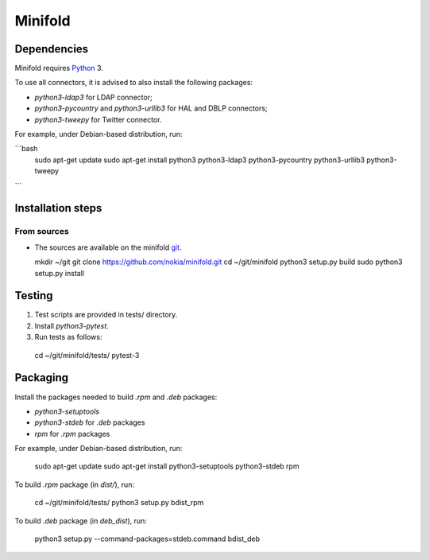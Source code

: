 Minifold
==============

.. _Python: http://python.org/
.. _git: https://github.com/nokia/minifold.git 

==================
Dependencies
==================

Minifold requires Python_ 3.

To use all connectors, it is advised to also install the following packages:

- `python3-ldap3` for LDAP connector;
- `python3-pycountry` and `python3-urllib3` for HAL and DBLP connectors;
- `python3-tweepy` for Twitter connector.

For example, under Debian-based distribution, run:

```bash
  sudo apt-get update
  sudo apt-get install python3 python3-ldap3 python3-pycountry python3-urllib3 python3-tweepy
```

==================
Installation steps
==================
From sources
------------------

- The sources are available on the minifold git_.

  mkdir ~/git
  git clone https://github.com/nokia/minifold.git
  cd ~/git/minifold
  python3 setup.py build
  sudo python3 setup.py install

==================
Testing
==================

1. Test scripts are provided in tests/ directory.
2. Install `python3-pytest`. 
3. Run tests as follows:

  cd ~/git/minifold/tests/
  pytest-3

==================
Packaging
==================

Install the packages needed to build `.rpm` and `.deb` packages:

- `python3-setuptools`
- `python3-stdeb` for `.deb` packages
- `rpm` for `.rpm` packages

For example, under Debian-based distribution, run:

  sudo apt-get update
  sudo apt-get install python3-setuptools python3-stdeb rpm

To build `.rpm` package (in `dist/`), run:

  cd ~/git/minifold/tests/
  python3 setup.py bdist_rpm

To build `.deb` package (in `deb_dist`), run:

  python3 setup.py --command-packages=stdeb.command bdist_deb

